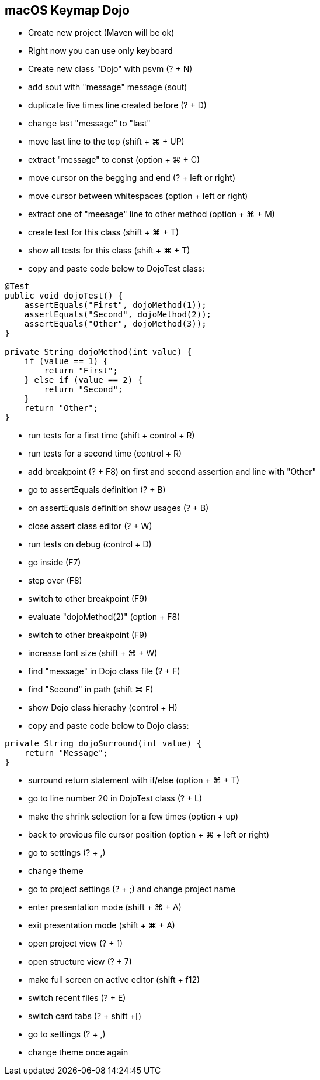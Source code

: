 == macOS Keymap Dojo

* Create new project (Maven will be ok)
* Right now you can use only keyboard
* Create new class "Dojo" with psvm (? + N)
* add sout with "message" message (sout)
* duplicate five times line created before (? + D)
* change last "message" to "last"
* move last line to the top (shift + ⌘ + UP)
* extract "message" to const (option + ⌘ + C)
* move cursor on the begging and end (? + left or right)
* move cursor between whitespaces (option + left or right)
* extract one of "meesage" line to other method (option + ⌘ + M)
* create test for this class (shift + ⌘ + T)
* show all tests for this class (shift + ⌘ + T)
* copy and paste code below to DojoTest class:

[source, java]
----
@Test
public void dojoTest() {
    assertEquals("First", dojoMethod(1));
    assertEquals("Second", dojoMethod(2));
    assertEquals("Other", dojoMethod(3));
}

private String dojoMethod(int value) {
    if (value == 1) {
        return "First";
    } else if (value == 2) {
        return "Second";
    }
    return "Other";
}
----

* run tests for a first time (shift + control + R)
* run tests for a second time (control + R)
* add breakpoint (? + F8) on first and second assertion and line with "Other"
* go to assertEquals definition (? + B)
* on assertEquals definition show usages (? + B)
* close assert class editor (? + W)
* run tests on debug (control + D)
* go inside (F7)
* step over (F8)
* switch to other breakpoint (F9)
* evaluate "dojoMethod(2)" (option + F8)
* switch to other breakpoint (F9)
* increase font size (shift + ⌘ + W)
* find "message" in Dojo class file (? + F)
* find "Second" in path (shift ⌘ F)
* show Dojo class hierachy (control + H)
* copy and paste code below to Dojo class:

[source, java]
----
private String dojoSurround(int value) {
    return "Message";
}
----

* surround return statement with if/else (option + ⌘ + T)
* go to line number 20 in DojoTest class (? + L)
* make the shrink selection for a few times (option + up)
* back to previous file cursor position (option + ⌘ + left or right)

* go to settings (? + ,)
* change theme
* go to project settings (? + ;) and change project name
* enter presentation mode (shift + ⌘ + A)
* exit presentation mode (shift + ⌘ + A)
* open project view (? + 1)
* open structure view (? + 7)
* make full screen on active editor (shift + f12)
* switch recent files (? + E)
* switch card tabs (? + shift +[)
* go to settings (? + ,)
* change theme once again